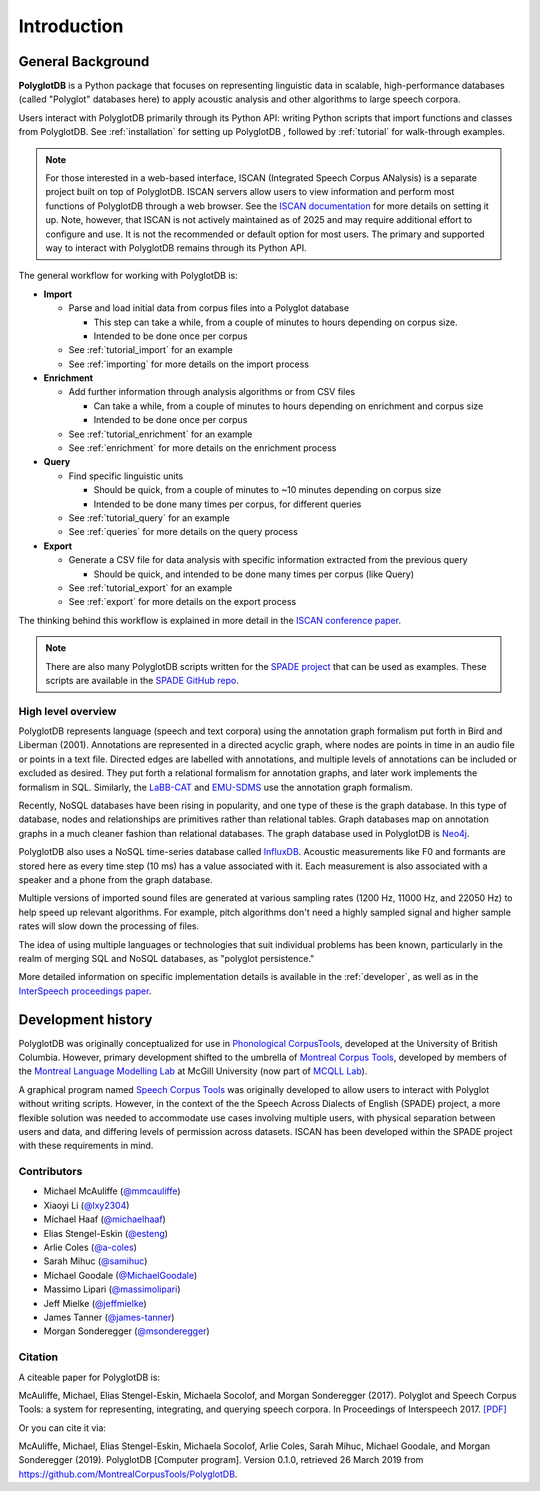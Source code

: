 .. _introduction:

************
Introduction
************


.. _Phonological CorpusTools: http://phonologicalcorpustools.github.io/CorpusTools/

.. _GitHub repository: https://github.com/PhonologicalCorpusTools/PolyglotDB/

.. _Neo4j: http://neo4j.com/

.. _InfluxDB: http://influxdb.com/

.. _michael.e.mcauliffe@gmail.com: michael.e.mcauliffe@gmail.com

.. _EMU-SDMS: https://ips-lmu.github.io/EMU.html

.. _LaBB-CAT: http://labbcat.sourceforge.net/

.. _general_background:

.. _[PDF]: https://pdfs.semanticscholar.org/ddc4/5a4c828a248d34cc92275fff5ba7e23d1a32.pdf

.. _@mmcauliffe: https://github.com/mmcauliffe

.. _@esteng: https://github.com/esteng

.. _@lxy2304: https://github.com/lxy2304

.. _@massimolipari: https://github.com/massimolipari

.. _@michaelhaaf: https://github.com/michaelhaaf

.. _@james-tanner: https://github.com/james-tanner

.. _@msonderegger: https://github.com/msonderegger

.. _@samihuc: https://github.com/samihuc

.. _@MichaelGoodale: https://github.com/MichaelGoodale

.. _@jeffmielke: https://github.com/jeffmielke

.. _@a-coles: https://github.com/a-coles

.. _ISCAN documentation: https://iscan.readthedocs.io/en/latest/

.. _Speech Corpus Tools: https://github.com/MontrealCorpusTools/speechcorpustools

.. _Montreal Corpus Tools: https://github.com/MontrealCorpusTools

.. _Montreal Language Modelling Lab: https://github.com/mlml/

.. _SPADE GitHub repo: https://github.com/MontrealCorpusTools/SPADE

.. _ISCAN conference paper: https://spade.glasgow.ac.uk/wp-content/uploads/2019/04/iscan-icphs2019-revised.pdf

.. _SPADE project: https://spade.glasgow.ac.uk

.. _MCQLL lab: http://mcqll.org/



.. _InterSpeech proceedings paper: https://pdfs.semanticscholar.org/ddc4/5a4c828a248d34cc92275fff5ba7e23d1a32.pdf

General Background
==================

**PolyglotDB** is a Python package that focuses on representing linguistic
data in scalable, high-performance databases (called "Polyglot"
databases here) to apply acoustic analysis and other algorithms to large speech corpora.  

Users interact with PolyglotDB primarily through its Python API: writing Python scripts 
that import functions and classes from PolyglotDB. See :ref:`installation` for setting up PolyglotDB
, followed by :ref:`tutorial` for walk-through examples.

.. note::

  For those interested in a web-based interface, ISCAN (Integrated Speech Corpus ANalysis) is a separate 
  project built on top of PolyglotDB. ISCAN servers allow users to view information and perform 
  most functions of PolyglotDB through a web browser. 
  See the `ISCAN documentation`_ for more details on setting it up.
  Note, however, that ISCAN is not actively maintained as of 2025 and may require additional effort 
  to configure and use. It is not the recommended or default option for most users. The primary and 
  supported way to interact with PolyglotDB remains through its Python API.

The general workflow for working with PolyglotDB is:

* **Import**

  - Parse and load initial data from corpus files into a Polyglot
    database

    * This step can take a while, from a couple of minutes to hours depending on corpus size.

    * Intended to be done once per corpus
      
  - See :ref:`tutorial_import` for an example
    
  - See :ref:`importing` for more details on the import process

* **Enrichment**

  - Add further information through analysis algorithms or from CSV files

    * Can take a while, from a couple of minutes to hours depending on
      enrichment and corpus size

    * Intended to be done once per corpus

  - See :ref:`tutorial_enrichment` for an example

  - See :ref:`enrichment` for more details on the enrichment process

* **Query**
  
  - Find specific linguistic units
    
    * Should be quick, from a couple of minutes to ~10 minutes
      depending on corpus size
      
    * Intended to be done many times per corpus, for different queries
    
  - See :ref:`tutorial_query` for an example
  
  - See :ref:`queries` for more details on the query process

  
* **Export**

  - Generate a CSV file for data analysis with specific information extracted from the previous query

    * Should be quick, and intended to be done many times per corpus
      (like Query)

  - See :ref:`tutorial_export` for an example
  
  - See :ref:`export` for more details on the export process


The thinking behind this workflow is explained in more detail in the
`ISCAN conference paper`_.
    
.. note::

   There are also many PolyglotDB scripts written for the `SPADE project`_ that can be used as examples.  These scripts are
   available in the `SPADE GitHub repo`_.

High level overview
-------------------

PolyglotDB represents language (speech and text corpora) using the
annotation graph formalism put forth in Bird and Liberman (2001).
Annotations are represented in a directed acyclic graph, where nodes
are points in time in an audio file or points in a text file.  Directed
edges are labelled with annotations, and multiple levels of annotations
can be included or excluded as desired.  They put forth a relational
formalism for annotation graphs, and later work implements the formalism in SQL.  Similarly, the `LaBB-CAT`_ and `EMU-SDMS`_
use the annotation graph formalism.

Recently, NoSQL databases have been rising in popularity, and one type of
these is the graph database.  In this type of database, nodes and relationships
are primitives rather than relational tables.  Graph databases map on
annotation graphs in a much cleaner fashion than relational databases.
The graph database used in PolyglotDB is `Neo4j`_.

PolyglotDB also uses a NoSQL time-series database called `InfluxDB`_.
Acoustic measurements like F0 and formants are stored here as every time step (10 ms)
has a value associated with it.  Each measurement is also associated with a speaker and a phone from
the graph database.

Multiple versions of imported sound files are generated at
various sampling rates (1200 Hz, 11000 Hz, and 22050 Hz) to help speed up relevant algorithms.  For example, pitch algorithms don't need a
highly sampled signal and higher sample rates will slow down the processing of files.

The idea of using multiple languages or technologies that suit individual
problems has been known, particularly in the realm of merging SQL and NoSQL
databases, as "polyglot persistence."

More detailed information on specific implementation details is available in the :ref:`developer`, as well as in the
`InterSpeech proceedings paper`_.

Development history
===================

PolyglotDB was originally conceptualized for use in `Phonological CorpusTools`_, developed at the
University of British Columbia.  However, primary development shifted to the
umbrella of `Montreal Corpus Tools`_, developed by members of the `Montreal
Language Modelling Lab`_ at McGill University (now part of `MCQLL Lab`_).

A graphical program named `Speech Corpus Tools`_ was originally
developed to allow users to interact with Polyglot without writing
scripts.  However, in the context of the the Speech Across Dialects of
English (SPADE) project, a more flexible solution was needed to
accommodate use cases involving multiple users, with physical
separation between users and data, and differing levels of permission
across datasets.  ISCAN has been developed within the SPADE project
with these requirements in mind.

Contributors
------------

* Michael McAuliffe (`@mmcauliffe`_)
* Xiaoyi Li (`@lxy2304`_)
* Michael Haaf (`@michaelhaaf`_)
* Elias Stengel-Eskin (`@esteng`_)
* Arlie Coles (`@a-coles`_)
* Sarah Mihuc (`@samihuc`_)
* Michael Goodale (`@MichaelGoodale`_)
* Massimo Lipari  (`@massimolipari`_)
* Jeff Mielke (`@jeffmielke`_)
* James Tanner (`@james-tanner`_)
* Morgan Sonderegger (`@msonderegger`_)


Citation
--------

A citeable paper for PolyglotDB is:

McAuliffe, Michael, Elias Stengel-Eskin, Michaela Socolof, and Morgan Sonderegger (2017). Polyglot and Speech Corpus Tools:
a system for representing, integrating, and querying speech corpora. In Proceedings of Interspeech 2017. `[PDF]`_

Or you can cite it via:

McAuliffe, Michael, Elias Stengel-Eskin, Michaela Socolof, Arlie Coles, Sarah Mihuc, Michael Goodale, and Morgan Sonderegger (2019).
PolyglotDB [Computer program]. Version 0.1.0, retrieved 26 March 2019 from https://github.com/MontrealCorpusTools/PolyglotDB.

